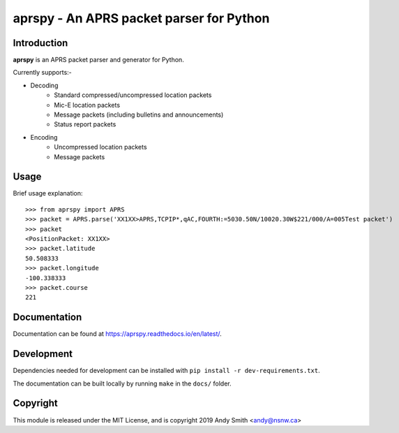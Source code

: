 =========================================
aprspy - An APRS packet parser for Python
=========================================

|version| |license| |build| |docs| |issues| |coverage-status|

Introduction
------------

**aprspy** is an APRS packet parser and generator for Python.

Currently supports:-

- Decoding
   - Standard compressed/uncompressed location packets
   - Mic-E location packets
   - Message packets (including bulletins and announcements)
   - Status report packets


- Encoding
   - Uncompressed location packets
   - Message packets


Usage
-----

Brief usage explanation::

   >>> from aprspy import APRS
   >>> packet = APRS.parse('XX1XX>APRS,TCPIP*,qAC,FOURTH:=5030.50N/10020.30W$221/000/A=005Test packet')
   >>> packet
   <PositionPacket: XX1XX>
   >>> packet.latitude
   50.508333
   >>> packet.longitude
   -100.338333
   >>> packet.course
   221

Documentation
-------------

Documentation can be found at https://aprspy.readthedocs.io/en/latest/.

Development
-----------

Dependencies needed for development can be installed with ``pip install -r dev-requirements.txt``.

The documentation can be built locally by running ``make`` in the ``docs/`` folder.

Copyright
---------

This module is released under the MIT License, and is copyright 2019 Andy Smith <andy@nsnw.ca>

.. |version| image:: https://img.shields.io/pypi/v/aprspy.svg
   :target: https://pypi.python.org/pypi/aprspy
.. |issues| image:: https://img.shields.io/github/issues/nsnw/aprspy.svg
   :target: https://github.com/nsnw/aprspy/issues
.. |license| image:: https://img.shields.io/pypi/l/aprspy.svg
   :target: https://github.com/nsnw/aprspy/blob/master/COPYING
.. |build| image:: https://travis-ci.org/nsnw/aprspy.svg?branch=master
   :target: https://travis-ci.org/nsnw/aprspy
.. |coverage-status| image:: https://coveralls.io/repos/github/nsnw/aprspy/badge.svg?branch=master
   :target: https://coveralls.io/github/nsnw/aprspy?branch=master  
.. |docs| image:: https://readthedocs.org/projects/aprspy/badge/?version=latest
   :target: https://aprspy.readthedocs.io/en/latest/?badge=latest
